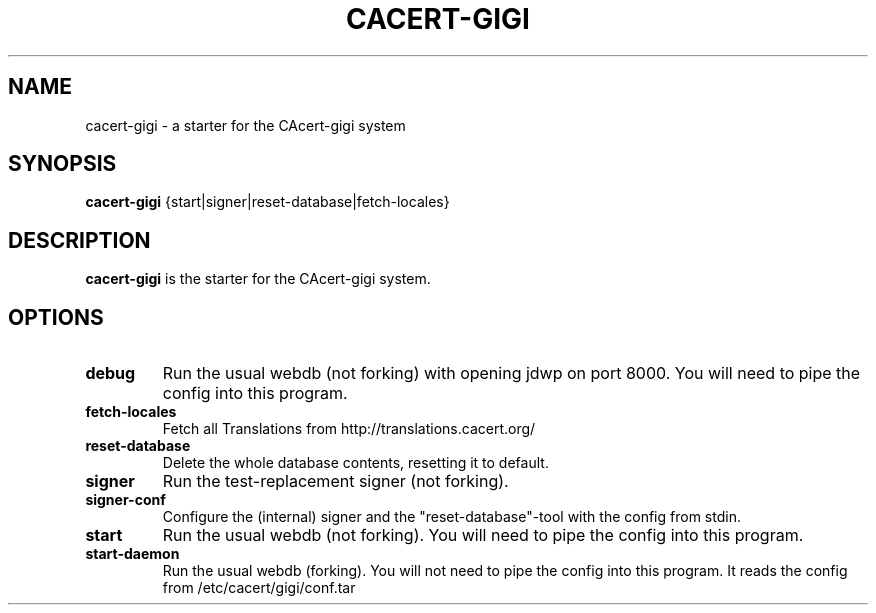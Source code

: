 .\"                                      Hey, EMACS: -*- nroff -*-
.\" (C) Copyright 2014 CAcert Software Team <software@cacert.org>,
.\"
.TH CACERT-GIGI 1 "September 25, 2014"
.\" Please adjust this date whenever revising the manpage.
.\"
.\" Some roff macros, for reference:
.\" .nh        disable hyphenation
.\" .hy        enable hyphenation
.\" .ad l      left justify
.\" .ad b      justify to both left and right margins
.\" .nf        disable filling
.\" .fi        enable filling
.\" .br        insert line break
.\" .sp <n>    insert n+1 empty lines
.\" for manpage-specific macros, see man(7)
.SH NAME
cacert-gigi \- a starter for the CAcert-gigi system
.SH SYNOPSIS
.B cacert-gigi
.RI {start|signer|reset-database|fetch-locales}
.SH DESCRIPTION
.B cacert-gigi
is the starter for the CAcert-gigi system.
.\" TeX users may be more comfortable with the \fB<whatever>\fP and
.\" \fI<whatever>\fP escape sequences to invode bold face and italics,
.\" respectively.
.SH OPTIONS
.TP
.B debug
Run the usual webdb (not forking) with opening jdwp on port 8000. You will need to pipe the config into this program.
.TP
.B fetch-locales
Fetch all Translations from http://translations.cacert.org/
.TP
.B reset-database
Delete the whole database contents, resetting it to default.
.TP
.B signer
Run the test-replacement signer (not forking).
.TP
.B signer-conf
Configure the (internal) signer and the "reset-database"-tool with the config from stdin.
.TP
.B start
Run the usual webdb (not forking). You will need to pipe the config into this program.
.TP
.B start-daemon
Run the usual webdb (forking). You will not need to pipe the config into this program. It reads the config from /etc/cacert/gigi/conf.tar
